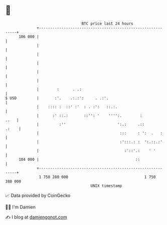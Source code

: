 * 👋

#+begin_example
                                     BTC price last 24 hours                    
                 +------------------------------------------------------------+ 
         106 000 |                                                            | 
                 |                                                            | 
                 |                                                            | 
                 |                                                            | 
                 |                                                            | 
                 |                                                            | 
                 |        :      . .:                                         | 
   $ USD         |       :'.    .:.:':     . .:'.                             | 
                 |    :::: :  ::' :'  : . :':   ::.:.                         | 
                 |      :' ::.:       ::'': '    '''':.        :         ..   | 
                 |         :''                       ':.:     .::       .:    | 
                 |                                    :::     : ':  .   :     | 
                 |                                    :':::.: :  ':.::.:'     | 
                 |                                      :'::'.:    ' '        | 
         104 000 |                                           ::               | 
                 +------------------------------------------------------------+ 
                  1 750 280 000                                  1 750 380 000  
                                         UNIX timestamp                         
#+end_example
📈 Data provided by CoinGecko

🧑‍💻 I'm Damien

✍️ I blog at [[https://www.damiengonot.com][damiengonot.com]]
